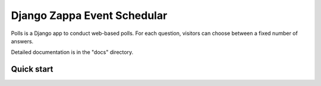 ==============================
Django Zappa Event Schedular
==============================
Polls is a Django app to conduct web-based polls. For each question,
visitors can choose between a fixed number of answers.

Detailed documentation is in the "docs" directory.

Quick start
------------

